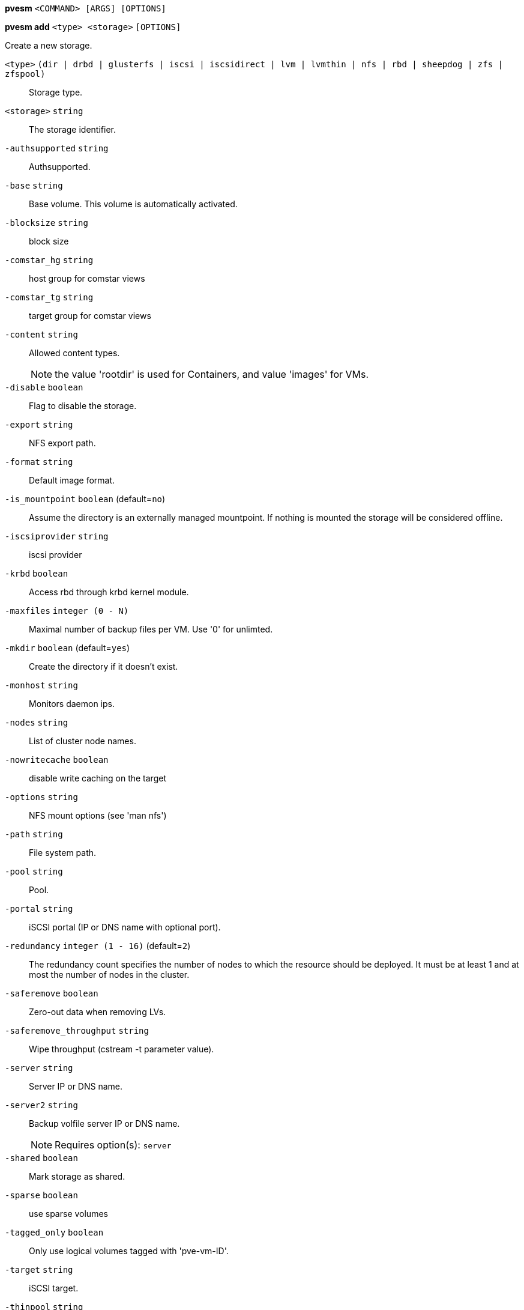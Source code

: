 *pvesm* `<COMMAND> [ARGS] [OPTIONS]`

*pvesm add* `<type> <storage>` `[OPTIONS]`

Create a new storage.

`<type>` `(dir | drbd | glusterfs | iscsi | iscsidirect | lvm | lvmthin | nfs | rbd | sheepdog | zfs | zfspool)` ::

Storage type.

`<storage>` `string` ::

The storage identifier.

`-authsupported` `string` ::

Authsupported.

`-base` `string` ::

Base volume. This volume is automatically activated.

`-blocksize` `string` ::

block size

`-comstar_hg` `string` ::

host group for comstar views

`-comstar_tg` `string` ::

target group for comstar views

`-content` `string` ::

Allowed content types.
+
NOTE: the value 'rootdir' is used for Containers, and value 'images' for VMs.

`-disable` `boolean` ::

Flag to disable the storage.

`-export` `string` ::

NFS export path.

`-format` `string` ::

Default image format.

`-is_mountpoint` `boolean` (default=`no`)::

Assume the directory is an externally managed mountpoint. If nothing is mounted the storage will be considered offline.

`-iscsiprovider` `string` ::

iscsi provider

`-krbd` `boolean` ::

Access rbd through krbd kernel module.

`-maxfiles` `integer (0 - N)` ::

Maximal number of backup files per VM. Use '0' for unlimted.

`-mkdir` `boolean` (default=`yes`)::

Create the directory if it doesn't exist.

`-monhost` `string` ::

Monitors daemon ips.

`-nodes` `string` ::

List of cluster node names.

`-nowritecache` `boolean` ::

disable write caching on the target

`-options` `string` ::

NFS mount options (see 'man nfs')

`-path` `string` ::

File system path.

`-pool` `string` ::

Pool.

`-portal` `string` ::

iSCSI portal (IP or DNS name with optional port).

`-redundancy` `integer (1 - 16)` (default=`2`)::

The redundancy count specifies the number of nodes to which the resource should be deployed. It must be at least 1 and at most the number of nodes in the cluster.

`-saferemove` `boolean` ::

Zero-out data when removing LVs.

`-saferemove_throughput` `string` ::

Wipe throughput (cstream -t parameter value).

`-server` `string` ::

Server IP or DNS name.

`-server2` `string` ::

Backup volfile server IP or DNS name.
+
NOTE: Requires option(s): `server`

`-shared` `boolean` ::

Mark storage as shared.

`-sparse` `boolean` ::

use sparse volumes

`-tagged_only` `boolean` ::

Only use logical volumes tagged with 'pve-vm-ID'.

`-target` `string` ::

iSCSI target.

`-thinpool` `string` ::

LVM thin pool LV name.

`-transport` `(rdma | tcp | unix)` ::

Gluster transport: tcp or rdma

`-username` `string` ::

RBD Id.

`-vgname` `string` ::

Volume group name.

`-volume` `string` ::

Glusterfs Volume.




*pvesm alloc* `<storage> <vmid> <filename> <size>` `[OPTIONS]`

Allocate disk images.

`<storage>` `string` ::

The storage identifier.

`<vmid>` `integer (1 - N)` ::

Specify owner VM

`<filename>` `string` ::

The name of the file to create.

`<size>` `\d+[MG]?` ::

Size in kilobyte (1024 bytes). Optional suffixes 'M' (megabyte, 1024K) and 'G' (gigabyte, 1024M)

`-format` `(qcow2 | raw | subvol)` ::

no description available
+
NOTE: Requires option(s): `size`




*pvesm extractconfig* `<volume>`

Extract configuration from vzdump backup archive.

`<volume>` `string` ::

Volume identifier




*pvesm free* `<volume>` `[OPTIONS]`

Delete volume

`<volume>` `string` ::

Volume identifier

`-storage` `string` ::

The storage identifier.




*pvesm glusterfsscan* `<server>`

Scan remote GlusterFS server.

`<server>` `string` ::

no description available




*pvesm help* `[<cmd>]` `[OPTIONS]`

Get help about specified command.

`<cmd>` `string` ::

Command name

`-verbose` `boolean` ::

Verbose output format.




*pvesm iscsiscan* `-portal <string>` `[OPTIONS]`

Scan remote iSCSI server.

`-portal` `string` ::

no description available




*pvesm list* `<storage>` `[OPTIONS]`

List storage content.

`<storage>` `string` ::

The storage identifier.

`-content` `string` ::

Only list content of this type.

`-vmid` `integer (1 - N)` ::

Only list images for this VM




*pvesm lvmscan*

List local LVM volume groups.



*pvesm lvmthinscan* `<vg>`

List local LVM Thin Pools.

`<vg>` `[a-zA-Z0-9\.\+\_][a-zA-Z0-9\.\+\_\-]+` ::

no description available



*pvesm nfsscan* `<server>`

Scan remote NFS server.

`<server>` `string` ::

no description available




*pvesm path* `<volume>`

Get filesystem path for specified volume

`<volume>` `string` ::

Volume identifier




*pvesm remove* `<storage>`

Delete storage configuration.

`<storage>` `string` ::

The storage identifier.



*pvesm set* `<storage>` `[OPTIONS]`

Update storage configuration.

`<storage>` `string` ::

The storage identifier.

`-blocksize` `string` ::

block size

`-comstar_hg` `string` ::

host group for comstar views

`-comstar_tg` `string` ::

target group for comstar views

`-content` `string` ::

Allowed content types.
+
NOTE: the value 'rootdir' is used for Containers, and value 'images' for VMs.

`-delete` `string` ::

A list of settings you want to delete.

`-digest` `string` ::

Prevent changes if current configuration file has different SHA1 digest. This can be used to prevent concurrent modifications.

`-disable` `boolean` ::

Flag to disable the storage.

`-format` `string` ::

Default image format.

`-is_mountpoint` `boolean` (default=`no`)::

Assume the directory is an externally managed mountpoint. If nothing is mounted the storage will be considered offline.

`-krbd` `boolean` ::

Access rbd through krbd kernel module.

`-maxfiles` `integer (0 - N)` ::

Maximal number of backup files per VM. Use '0' for unlimted.

`-mkdir` `boolean` (default=`yes`)::

Create the directory if it doesn't exist.

`-nodes` `string` ::

List of cluster node names.

`-nowritecache` `boolean` ::

disable write caching on the target

`-options` `string` ::

NFS mount options (see 'man nfs')

`-pool` `string` ::

Pool.

`-redundancy` `integer (1 - 16)` (default=`2`)::

The redundancy count specifies the number of nodes to which the resource should be deployed. It must be at least 1 and at most the number of nodes in the cluster.

`-saferemove` `boolean` ::

Zero-out data when removing LVs.

`-saferemove_throughput` `string` ::

Wipe throughput (cstream -t parameter value).

`-server` `string` ::

Server IP or DNS name.

`-server2` `string` ::

Backup volfile server IP or DNS name.
+
NOTE: Requires option(s): `server`

`-shared` `boolean` ::

Mark storage as shared.

`-sparse` `boolean` ::

use sparse volumes

`-tagged_only` `boolean` ::

Only use logical volumes tagged with 'pve-vm-ID'.

`-transport` `(rdma | tcp | unix)` ::

Gluster transport: tcp or rdma

`-username` `string` ::

RBD Id.




*pvesm status* `[OPTIONS]`

Get status for all datastores.

`-content` `string` ::

Only list stores which support this content type.

`-enabled` `boolean` (default=`0`)::

Only list stores which are enabled (not disabled in config).

`-storage` `string` ::

Only list status for  specified storage

`-target` `string` ::

If target is different to 'node', we only lists shared storages which content is accessible on this 'node' and the specified 'target' node.




*pvesm zfsscan*

Scan zfs pool list on local node.




